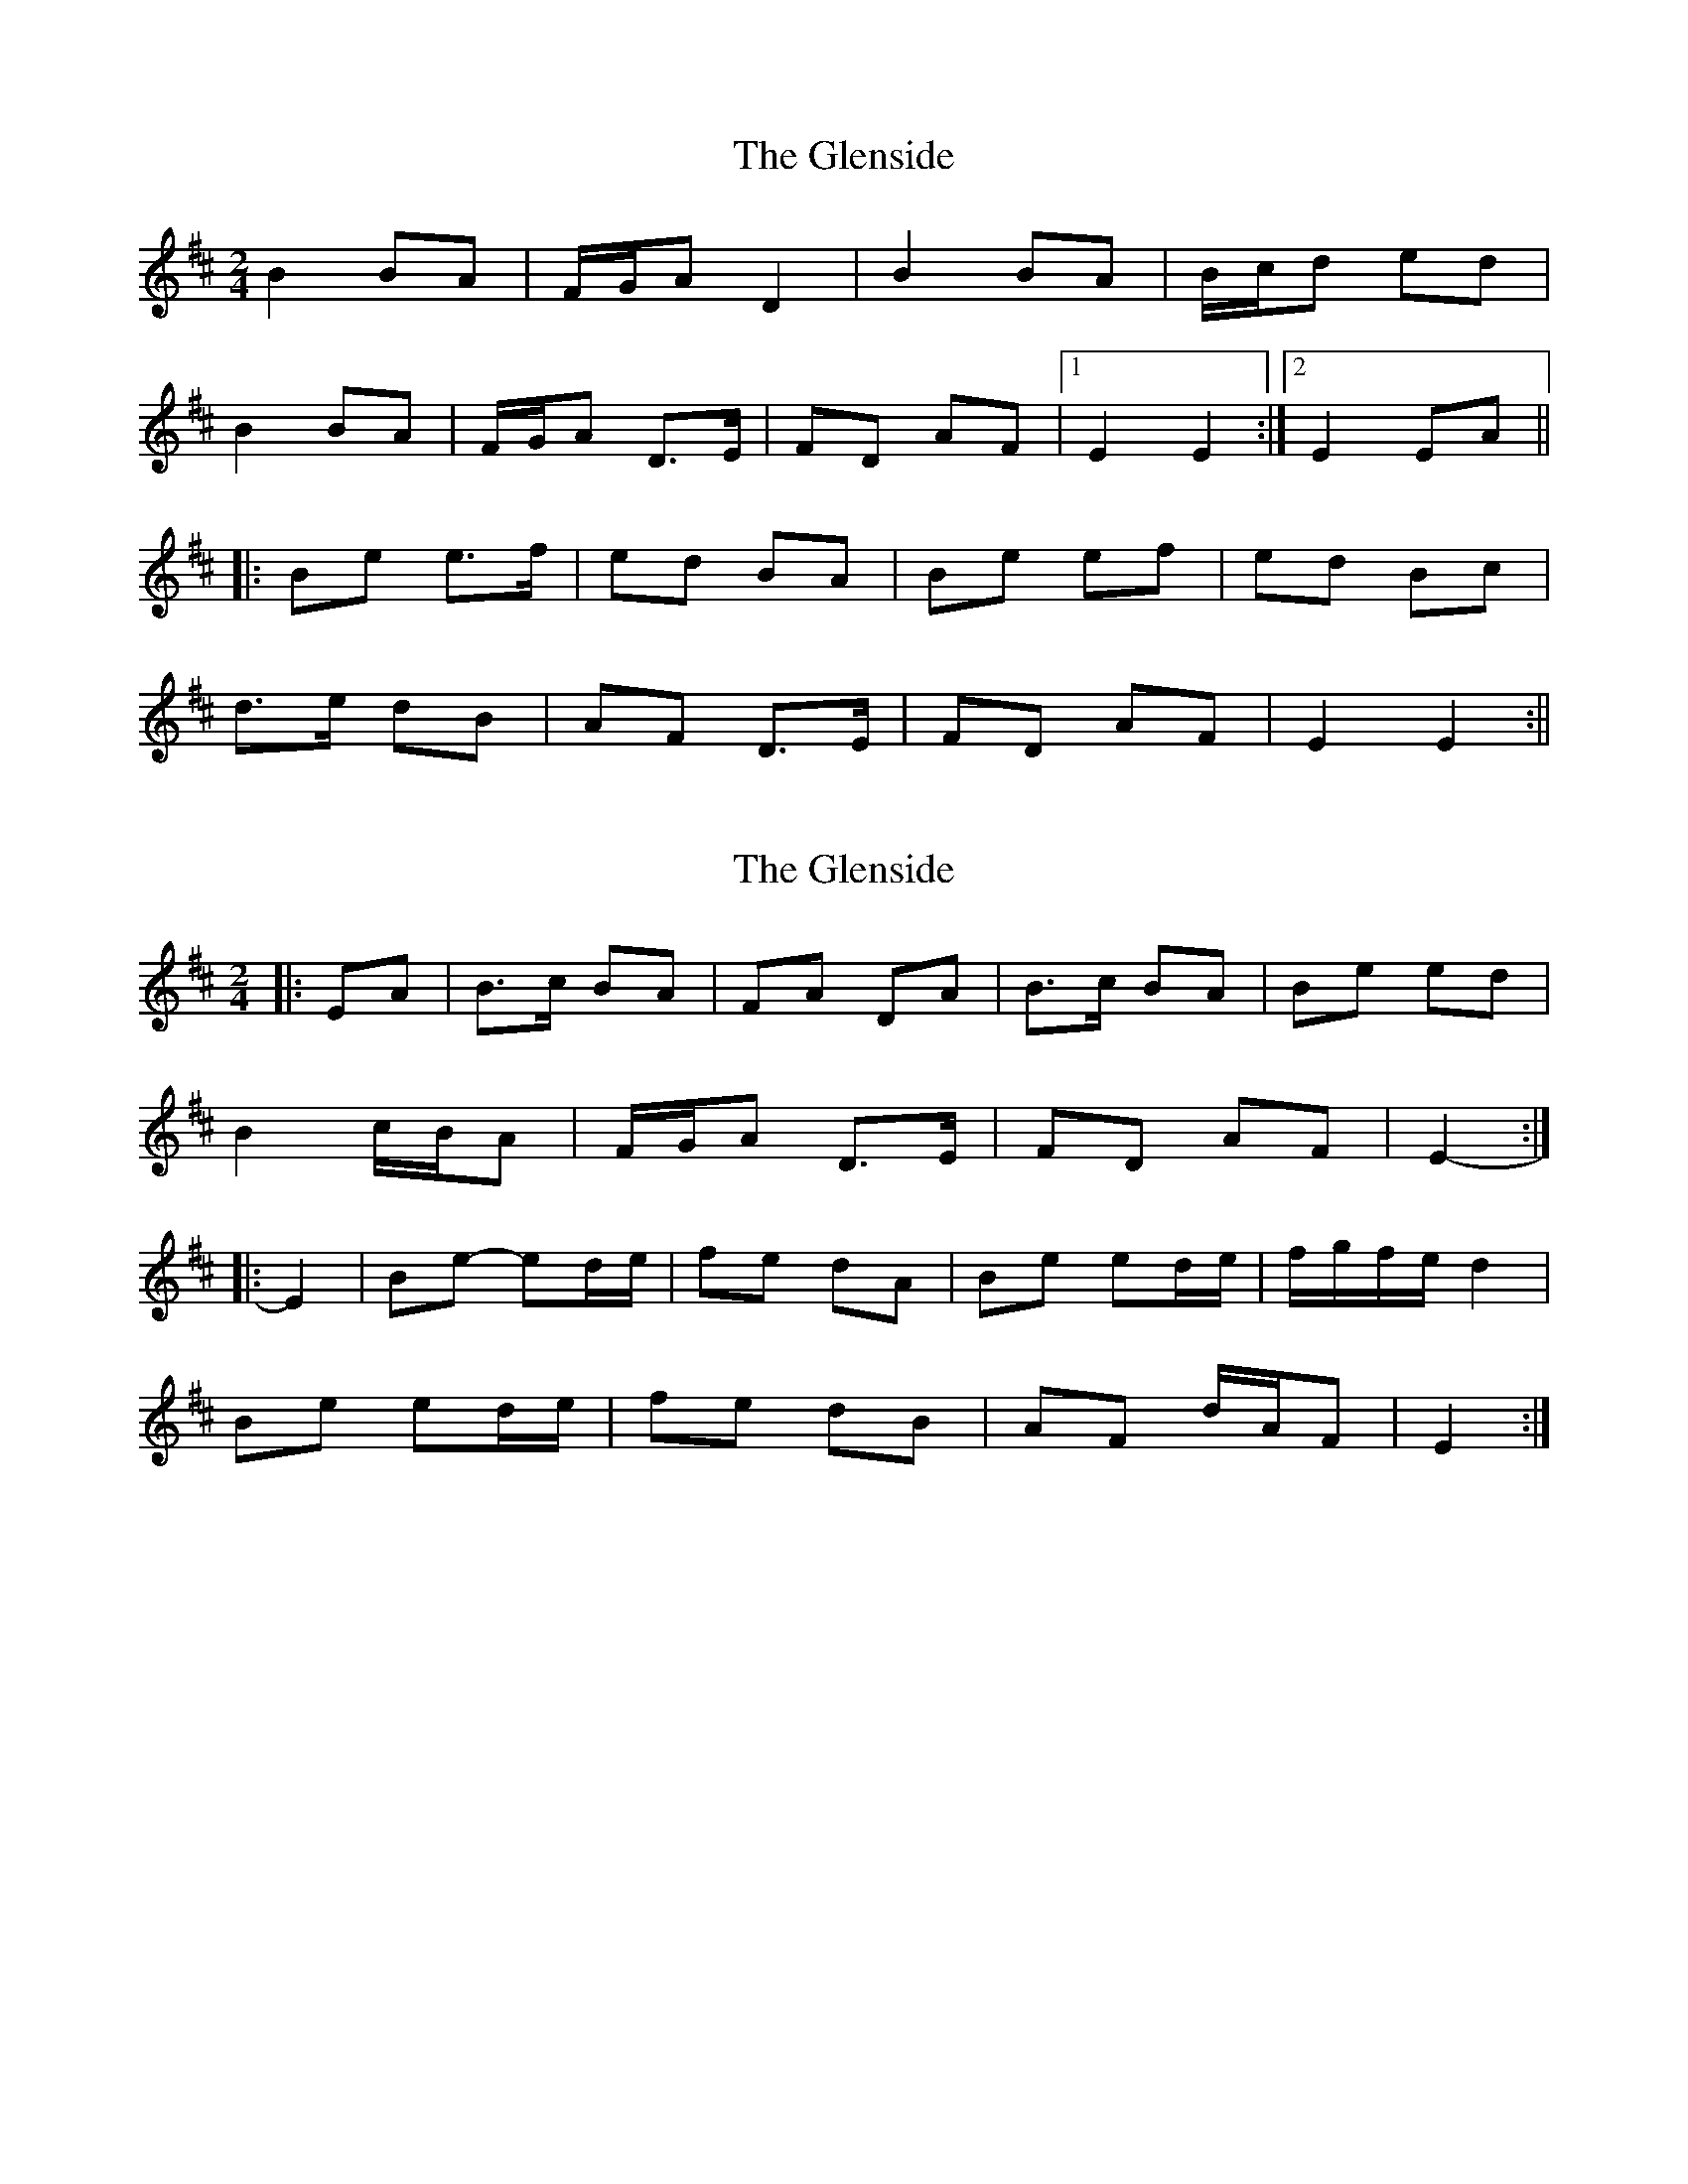 X: 1
T: Glenside, The
Z: Joerg Froese
S: https://thesession.org/tunes/534#setting534
R: polka
M: 2/4
L: 1/8
K: Edor
B2BA | F/2G/2A D2 | B2 BA | B/2c/2d ed |
B2 BA | F/2G/2A D>E | FD AF |1 E2 E2 :|2 E2 EA ||
|:Be e>f | ed BA | Be ef | ed Bc |
d>e dB | AF D>E | FD AF | E2 E2 :||
X: 2
T: Glenside, The
Z: ceolachan
S: https://thesession.org/tunes/534#setting13474
R: polka
M: 2/4
L: 1/8
K: Edor
|: EA |B>c BA | FA DA | B>c BA | Be ed |
B2 c/B/A | F/G/A D>E | FD AF | E2- :|
|: E2 |Be- ed/e/ | fe dA | Be ed/e/ | f/g/f/e/ d2 |
Be ed/e/ | fe dB | AF d/A/F | E2 :|
X: 3
T: Glenside, The
Z: ceolachan
S: https://thesession.org/tunes/534#setting13475
R: polka
M: 2/4
L: 1/8
K: Edor
|: B2 B>A | FA DE | B2 B>A | B/c/d ed |
B2 B>A | FA DE | FD AF | E2 E2 :|
|: Be ed/e/ | f>e dA | Be ed | e/f/e/d/ Bc |
d>e dB | AF DE/F/ | GE FD | E2 E2 :|
Submitted by hetty - May 1st, 2004
X: 4
T: Glenside, The
Z: ceolachan
S: https://thesession.org/tunes/534#setting13476
R: polka
M: 2/4
L: 1/8
K: Ador
|: d |e2 ed | B/c/d Gd | e/f/e/d/ e>d | e/f/g ag |
e2 e>d | Bd G2 | BG dB | A2- A :|
|: d |ea ag/a/ | b>a gd | ea ab | g/a/g/f/ gd |
eg gf/e/ | dB G>A | BG dB | A2 A :|
X: 5
T: Glenside, The
Z: ceolachan
S: https://thesession.org/tunes/534#setting13477
R: polka
M: 2/4
L: 1/8
K: Edor
|: B>d BA | FA DA | B>d BA | B/c/d ed |
B>d BA | FA D>E | F/E/D/F/ AF |[1 E2 E2 :|[2 E2 EA ||
|: Be e>f | ed BA | Be e/d/e/f/ | ed Bc |
d>e dB | AF D>E | F/E/D/F/ AF |[1 E2 EA :|[2 E2 E2 |]
X: 6
T: Glenside, The
Z: TunesFromDoolin
S: https://thesession.org/tunes/534#setting13478
R: polka
M: 2/4
L: 1/8
K: Emin
|:B2 BA|FA D2|EB BA|Be ed|B2 BA|FA D2|FD AF|E2 E>A:||:Be ed/e/|fe d2|Be ed/e/|fe d2|Be ed/e/|fe d2|AF dF|E2 E>A:|
X: 7
T: Glenside, The
Z: ceolachan
S: https://thesession.org/tunes/534#setting13479
R: polka
M: 2/4
L: 1/8
K: Edor
|: A |B2 BA | F/G/A D2 | B2 BA | B/c/d ed |
B2 BA | F/G/A D>E | FD AF | E2 E :|
|: A |Be e>f | ed BA | Be ef | ed Bc |
d>e dB | AF D>E | FD AF | E2- E :|
X: 8
T: Glenside, The
Z: Steve Owen
S: https://thesession.org/tunes/534#setting25425
R: polka
M: 2/4
L: 1/8
K: Edor
|:B2 BA|FA D2|BE BA|B/c/d ed|
B2 BA|FA DE|F/E/D AF|E2 E2:|
|:Be e>f|ed BA|Be e>f|ed Bc|
d>e dB|AF DE|F/E/D AF|E2 E2:|
